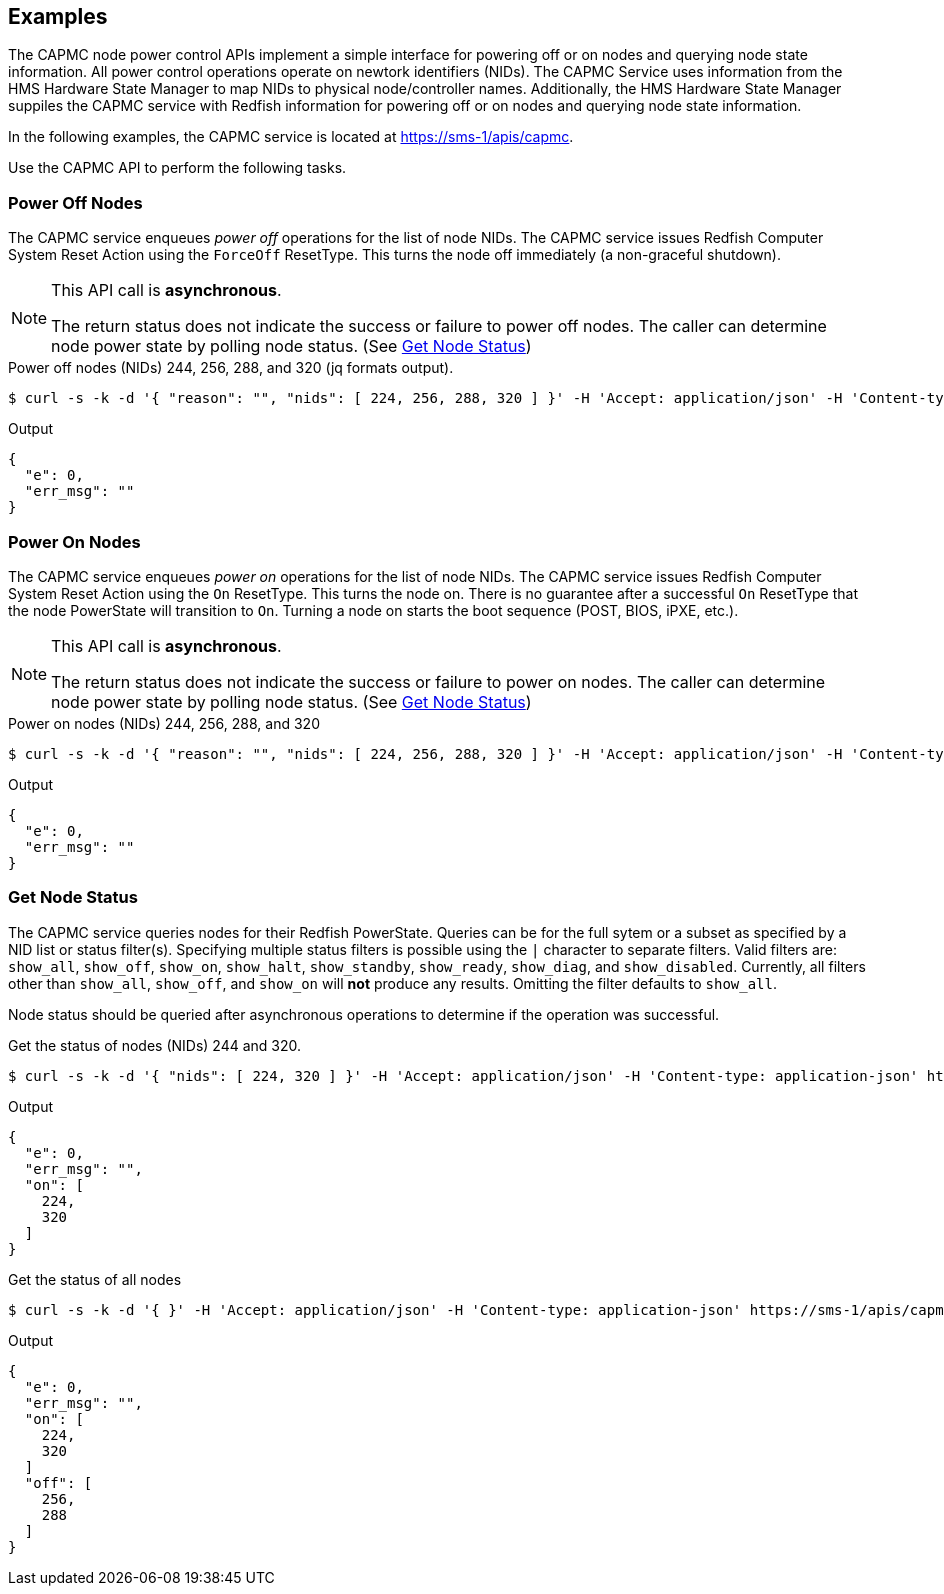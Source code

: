 
== Examples 

The CAPMC node power control APIs implement a simple interface for
powering off or on nodes and querying node state information.  All power
control operations operate on newtork identifiers (NIDs).  The CAPMC
Service uses information from the HMS Hardware State Manager to map NIDs
to physical node/controller names.  Additionally, the HMS Hardware State
Manager suppiles the CAPMC service with Redfish information for powering
off or on nodes and querying node state information.

In the following examples, the CAPMC service is located at
https://sms-1/apis/capmc.

Use the CAPMC API to perform the following tasks.

=== Power Off Nodes

The CAPMC service enqueues _power off_ operations for the list of node
NIDs.  The CAPMC service issues Redfish Computer System Reset Action using
the `ForceOff` ResetType.  This turns the node off immediately (a
non-graceful shutdown).

[NOTE]
===============================
This API call is **asynchronous**.

The return status does not indicate the success or failure to power off
nodes. The caller can determine node power state by polling node status.
(See <<get_node_status,Get Node Status>>)
===============================


[source,shell]
.Power off nodes (NIDs) 244, 256, 288, and 320 (jq formats output).
----
$ curl -s -k -d '{ "reason": "", "nids": [ 224, 256, 288, 320 ] }' -H 'Accept: application/json' -H 'Content-type: application-json' https://sms-1/apis/capmc/node_off | jq
----
.Output
----
{
  "e": 0,
  "err_msg": ""
}
----


////
TODO If raw HTTP request/response are useful then remove block comment.
.HTTP Request
[source,http]
----
POST /apis/capmc/node_off HTTP/1.1
Host: sms-1
Accept: application/json
Content-Type: applilcation/json
Content-Lenth: 48

{"reason":"","nids:[224,256,288,320]}
----

.HTTP Response
[source,http]
----
HTTP/1.1 200 OK
Content-Type: application/json
Date: Wed, 12 Sep 2018 14:30:00 GMT
Content-Length: 21

{"e":0,"err_msg":""}
----
////


=== Power On Nodes
The CAPMC service enqueues _power on_ operations for the list of node
NIDs.  The CAPMC service issues Redfish Computer System Reset Action using
the `On` ResetType.  This turns the node on.  There is no guarantee after
a successful `On` ResetType that the node PowerState will transition to
`On`.  Turning a node on starts the boot sequence (POST, BIOS, iPXE, etc.).

[NOTE]
===============================
This API call is **asynchronous**.

The return status does not indicate the success or failure to power on
nodes. The caller can determine node power state by polling node status.
(See <<get_node_status,Get Node Status>>)
===============================

[source,shell]
.Power on nodes (NIDs) 244, 256, 288, and 320
----
$ curl -s -k -d '{ "reason": "", "nids": [ 224, 256, 288, 320 ] }' -H 'Accept: application/json' -H 'Content-type: application-json' https://sms-1/apis/capmc/node_on | jq

----
.Output
----
{
  "e": 0,
  "err_msg": ""
}
----

////
TODO If raw HTTP request/response are useful then remove block comment.
.HTTP Request
[source,http]
----
POST /apis/capmc/node_on HTTP/1.1
Host: sms-1
Accept: application/json
Content-Type: applilcation/json
Content-Lenth: 48

{"reason":"","nids:[224,256,288,320]}
----

.HTTP Response
[source,http]
----
HTTP/1.1 200 OK
Content-Type: application/json
Date: Wed, 12 Sep 2018 14:30:00 GMT
Content-Length: 21

{"e":0,"err_msg":""}
----
////


[[get_node_status]]
=== Get Node Status

The CAPMC service queries nodes for their Redfish PowerState.  Queries can
be for the full sytem or a subset as specified by a NID list or status
filter(s).  Specifying multiple status filters is possible using the `|`
character to separate filters.  Valid filters are: `show_all`,
`show_off`, `show_on`, `show_halt`, `show_standby`,
`show_ready`, `show_diag`, and `show_disabled`.  Currently, all
filters other than `show_all`, `show_off`, and `show_on` will *not*
produce any results.  Omitting the filter defaults to `show_all`.

Node status should be queried after asynchronous operations to determine
if the operation was successful.

[source,shell]
.Get the status of nodes (NIDs) 244 and 320.
----
$ curl -s -k -d '{ "nids": [ 224, 320 ] }' -H 'Accept: application/json' -H 'Content-type: application-json' https://sms-1/apis/capmc/get_node_status | jq
----
.Output
----
{
  "e": 0,
  "err_msg": "",
  "on": [
    224,
    320
  ]
}
----


////
TODO If raw HTTP request/response are useful then remove block comment.
.HTTP Request
[source,http]
----
POST /apis/capmc/get_node_status HTTP/1.1
Host: sms-1
Accept: application/json
Content-Length: 24
Content-Type: application/json

{"nids":[224,256,288,320]}
----

.HTTP Response
[source,http]
----
HTTP/1.1 200 OK
Content-Type: application/json
Date: Wed, 12 Sep 2018 14:30:00 GMT
Content-Length: 36

{"e":0,"err_msg":"","on":[224,328]}
----
////
[source,shell]
.Get the status of all nodes
----
$ curl -s -k -d '{ }' -H 'Accept: application/json' -H 'Content-type: application-json' https://sms-1/apis/capmc/get_node_status | jq
----
.Output
----
{
  "e": 0,
  "err_msg": "",
  "on": [
    224,
    320
  ]
  "off": [
    256,
    288
  ]
}
----
